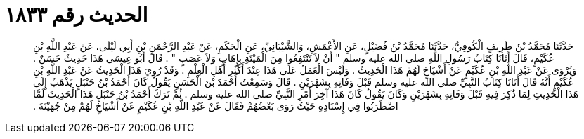 
= الحديث رقم ١٨٣٣

[quote.hadith]
حَدَّثَنَا مُحَمَّدُ بْنُ طَرِيفٍ الْكُوفِيُّ، حَدَّثَنَا مُحَمَّدُ بْنُ فُضَيْلٍ، عَنِ الأَعْمَشِ، وَالشَّيْبَانِيِّ، عَنِ الْحَكَمِ، عَنْ عَبْدِ الرَّحْمَنِ بْنِ أَبِي لَيْلَى، عَنْ عَبْدِ اللَّهِ بْنِ عُكَيْمٍ، قَالَ أَتَانَا كِتَابُ رَسُولِ اللَّهِ صلى الله عليه وسلم ‏"‏ أَنْ لاَ تَنْتَفِعُوا مِنَ الْمَيْتَةِ بِإِهَابٍ وَلاَ عَصَبٍ ‏"‏ ‏.‏ قَالَ أَبُو عِيسَى هَذَا حَدِيثٌ حَسَنٌ ‏.‏ وَيُرْوَى عَنْ عَبْدِ اللَّهِ بْنِ عُكَيْمٍ عَنْ أَشْيَاخٍ لَهُمْ هَذَا الْحَدِيثُ ‏.‏ وَلَيْسَ الْعَمَلُ عَلَى هَذَا عِنْدَ أَكْثَرِ أَهْلِ الْعِلْمِ ‏.‏ وَقَدْ رُوِيَ هَذَا الْحَدِيثُ عَنْ عَبْدِ اللَّهِ بْنِ عُكَيْمٍ أَنَّهُ قَالَ أَتَانَا كِتَابُ النَّبِيِّ صلى الله عليه وسلم قَبْلَ وَفَاتِهِ بِشَهْرَيْنِ ‏.‏ قَالَ وَسَمِعْتُ أَحْمَدَ بْنَ الْحَسَنِ يَقُولُ كَانَ أَحْمَدُ بْنُ حَنْبَلٍ يَذْهَبُ إِلَى هَذَا الْحَدِيثِ لِمَا ذُكِرَ فِيهِ قَبْلَ وَفَاتِهِ بِشَهْرَيْنِ وَكَانَ يَقُولُ كَانَ هَذَا آخِرَ أَمْرِ النَّبِيِّ صلى الله عليه وسلم ‏.‏ ثُمَّ تَرَكَ أَحْمَدُ بْنُ حَنْبَلٍ هَذَا الْحَدِيثَ لَمَّا اضْطَرَبُوا فِي إِسْنَادِهِ حَيْثُ رَوَى بَعْضُهُمْ فَقَالَ عَنْ عَبْدِ اللَّهِ بْنِ عُكَيْمٍ عَنْ أَشْيَاخٍ لَهُمْ مِنْ جُهَيْنَةَ ‏.‏